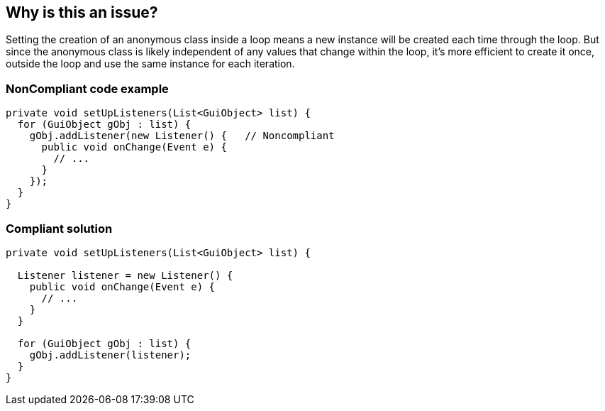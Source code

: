 == Why is this an issue?

Setting the creation of an anonymous class inside a loop means a new instance will be created each time through the loop. But since the anonymous class is likely independent of any values that change within the loop, it's more efficient to create it once, outside the loop and use the same instance for each iteration.


=== NonCompliant code example

[source,text]
----
private void setUpListeners(List<GuiObject> list) {
  for (GuiObject gObj : list) {
    gObj.addListener(new Listener() {   // Noncompliant
      public void onChange(Event e) { 
        // ...
      }
    });
  }
}
----


=== Compliant solution

[source,text]
----
private void setUpListeners(List<GuiObject> list) {

  Listener listener = new Listener() {
    public void onChange(Event e) { 
      // ...
    }
  }

  for (GuiObject gObj : list) {
    gObj.addListener(listener);
  }
}
----


